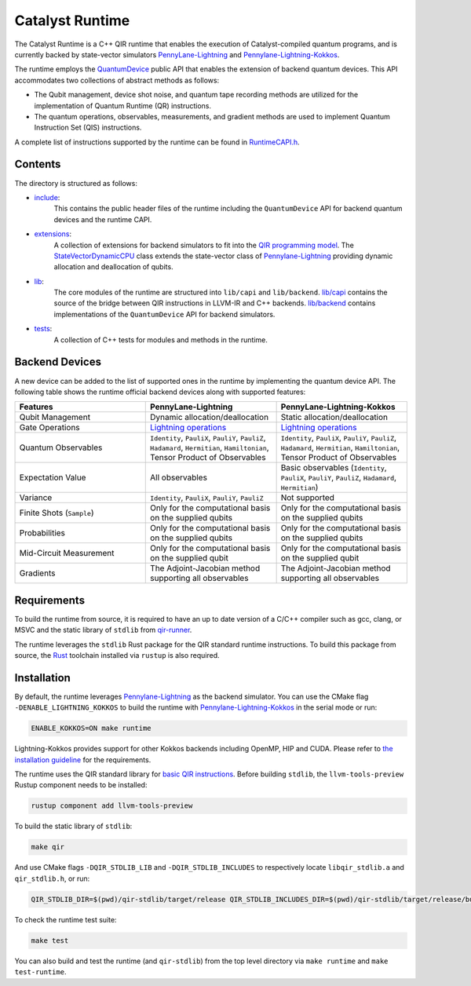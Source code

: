.. runtime-start-inclusion-marker-do-not-remove

Catalyst Runtime
################

The Catalyst Runtime is a C++ QIR runtime that enables the execution of Catalyst-compiled
quantum programs, and is currently backed by state-vector simulators
`PennyLane-Lightning <https://github.com/PennyLaneAI/pennylane-lightning>`_
and `Pennylane-Lightning-Kokkos <https://github.com/PennyLaneAI/pennylane-lightning-kokkos>`_.

The runtime employs the `QuantumDevice <https://docs.pennylane.ai/projects/catalyst/en/stable/api/structCatalyst_1_1Runtime_1_1QuantumDevice.html#exhale-struct-structcatalyst-1-1runtime-1-1quantumdevice>`_
public API that enables the extension of backend quantum devices. This API accommodates two collections of abstract methods as follows:

- The Qubit management, device shot noise, and quantum tape recording methods are utilized for the implementation of Quantum Runtime (QR) instructions.

- The quantum operations, observables, measurements, and gradient methods are used to implement Quantum Instruction Set (QIS) instructions.

A complete list of instructions supported by the runtime can be found in
`RuntimeCAPI.h <https://github.com/PennyLaneAI/catalyst/tree/main/runtime/include/RuntimeCAPI.h>`_.

Contents
========

The directory is structured as follows:

- `include <https://github.com/PennyLaneAI/catalyst/tree/main/runtime/include>`_:
    This contains the public header files of the runtime including the ``QuantumDevice`` API
    for backend quantum devices and the runtime CAPI.

- `extensions <https://github.com/PennyLaneAI/catalyst/tree/main/runtime/extensions>`_:
    A collection of extensions for backend simulators to fit into the
    `QIR programming model <https://github.com/qir-alliance/qir-spec/blob/main/specification/v0.1/4_Quantum_Runtime.md#qubits>`_.
    The `StateVectorDynamicCPU <https://github.com/PennyLaneAI/catalyst/tree/main/runtime/extensions/StateVectorDynamicCPU.hpp>`_
    class extends the state-vector class of `Pennylane-Lightning <https://github.com/PennyLaneAI/pennylane-lightning>`_ providing
    dynamic allocation and deallocation of qubits.

- `lib <https://github.com/PennyLaneAI/catalyst/tree/main/runtime/lib>`_:
    The core modules of the runtime are structured into ``lib/capi`` and ``lib/backend``.
    `lib/capi <https://github.com/PennyLaneAI/catalyst/tree/main/runtime/lib/capi>`_  contains the source of the bridge between
    QIR instructions in LLVM-IR and C++ backends. `lib/backend <https://github.com/PennyLaneAI/catalyst/tree/main/runtime/lib/backend>`_
    contains implementations of the ``QuantumDevice`` API for backend simulators.

- `tests <https://github.com/PennyLaneAI/catalyst/tree/main/runtime/tests>`_:
    A collection of C++ tests for modules and methods in the runtime.

Backend Devices
===============

A new device can be added to the list of supported ones in the runtime by implementing the quantum device API.
The following table shows the runtime official backend devices along with supported features:

.. list-table::
   :widths: 25 25 25
   :header-rows: 0

   * - **Features**
     - **PennyLane-Lightning**
     - **PennyLane-Lightning-Kokkos**
   * - Qubit Management
     - Dynamic allocation/deallocation
     - Static allocation/deallocation
   * - Gate Operations
     - `Lightning operations <https://github.com/PennyLaneAI/pennylane-lightning/blob/master/pennylane_lightning/src/gates/GateOperation.hpp>`_
     - `Lightning operations <https://github.com/PennyLaneAI/pennylane-lightning/blob/master/pennylane_lightning/src/gates/GateOperation.hpp>`_
   * - Quantum Observables
     - ``Identity``, ``PauliX``, ``PauliY``, ``PauliZ``, ``Hadamard``, ``Hermitian``, ``Hamiltonian``, Tensor Product of Observables
     - ``Identity``, ``PauliX``, ``PauliY``, ``PauliZ``, ``Hadamard``, ``Hermitian``, ``Hamiltonian``, Tensor Product of Observables
   * - Expectation Value
     - All observables
     - Basic observables (``Identity``, ``PauliX``, ``PauliY``, ``PauliZ``, ``Hadamard``, ``Hermitian``)
   * - Variance
     - ``Identity``, ``PauliX``, ``PauliY``, ``PauliZ``
     - Not supported
   * - Finite Shots (``Sample``)
     - Only for the computational basis on the supplied qubits
     - Only for the computational basis on the supplied qubits
   * - Probabilities
     - Only for the computational basis on the supplied qubits
     - Only for the computational basis on the supplied qubits
   * - Mid-Circuit Measurement
     - Only for the computational basis on the supplied qubit
     - Only for the computational basis on the supplied qubit
   * - Gradients
     - The Adjoint-Jacobian method supporting all observables
     - The Adjoint-Jacobian method supporting all observables

Requirements
============

To build the runtime from source, it is required to have an up to date version of a C/C++ compiler such as gcc, clang, or MSVC
and the static library of ``stdlib`` from `qir-runner <https://github.com/qir-alliance/qir-runner/tree/main/stdlib>`_.

The runtime leverages the ``stdlib`` Rust package for the QIR standard runtime instructions. To build this package from source,
the `Rust <https://www.rust-lang.org/tools/install>`_ toolchain installed via ``rustup`` is also required.

Installation
============

By default, the runtime leverages `Pennylane-Lightning <https://github.com/PennyLaneAI/pennylane-lightning>`_ as the backend simulator.
You can use the CMake flag ``-DENABLE_LIGHTNING_KOKKOS`` to build the runtime with `Pennylane-Lightning-Kokkos <https://github.com/PennyLaneAI/pennylane-lightning-kokkos>`_
in the serial mode or run:

.. code-block:: console

    ENABLE_KOKKOS=ON make runtime

Lightning-Kokkos provides support for other Kokkos backends including OpenMP, HIP and CUDA.
Please refer to `the installation guideline <https://github.com/PennyLaneAI/pennylane-lightning-kokkos#installation>`_ for the requirements.

The runtime uses the QIR standard library for `basic QIR instructions <https://github.com/qir-alliance/qir-runner/blob/main/stdlib/include/qir_stdlib.h>`_.
Before building ``stdlib``, the ``llvm-tools-preview`` Rustup component needs to be installed:

.. code-block:: console

  rustup component add llvm-tools-preview


To build the static library of ``stdlib``:

.. code-block:: console

    make qir

And use CMake flags ``-DQIR_STDLIB_LIB`` and ``-DQIR_STDLIB_INCLUDES`` to respectively locate ``libqir_stdlib.a`` and ``qir_stdlib.h``, or run:

.. code-block:: console

    QIR_STDLIB_DIR=$(pwd)/qir-stdlib/target/release QIR_STDLIB_INCLUDES_DIR=$(pwd)/qir-stdlib/target/release/build/include make runtime

To check the runtime test suite:

.. code-block:: console

    make test

You can also build and test the runtime (and ``qir-stdlib``) from the top level directory via ``make runtime`` and ``make test-runtime``.

.. runtime-end-inclusion-marker-do-not-remove
